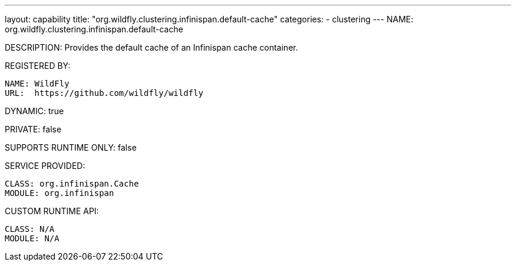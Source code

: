 ---
layout: capability
title:  "org.wildfly.clustering.infinispan.default-cache"
categories:
  - clustering
---
NAME: org.wildfly.clustering.infinispan.default-cache

DESCRIPTION: Provides the default cache of an Infinispan cache container.

REGISTERED BY:
  
  NAME: WildFly
  URL:  https://github.com/wildfly/wildfly

DYNAMIC: true

PRIVATE: false

SUPPORTS RUNTIME ONLY: false

SERVICE PROVIDED:

  CLASS: org.infinispan.Cache
  MODULE: org.infinispan

CUSTOM RUNTIME API:

  CLASS: N/A
  MODULE: N/A

